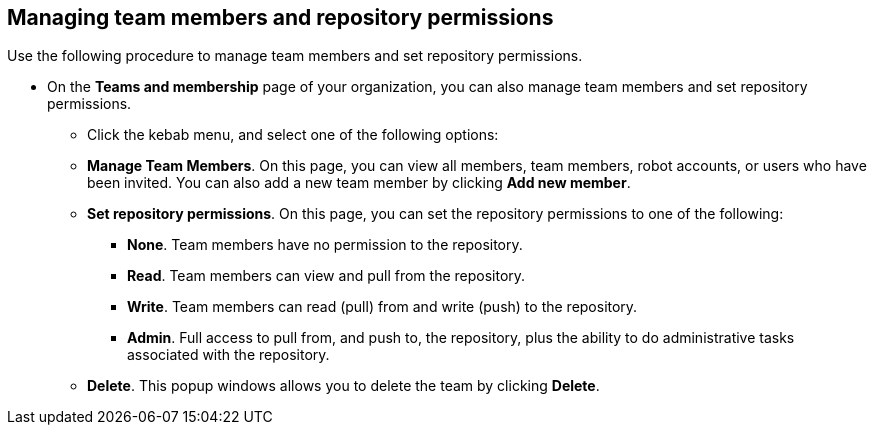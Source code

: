 // module included in the following assemblies:

// * use_quay/master.adoc
// * quay_io/master.adoc

:_content-type: PROCEDURE
[id="managing-team-members-repo-permissions-ui"]
== Managing team members and repository permissions

Use the following procedure to manage team members and set repository permissions.

* On the *Teams and membership* page of your organization, you can also manage team members and set repository permissions.

** Click the kebab menu, and select one of the following options: 
+
** **Manage Team Members**. On this page, you can view all members, team members, robot accounts, or users who have been invited. You can also add a new team member by clicking *Add new member*. 
+
** **Set repository permissions**. On this page, you can set the repository permissions to one of the following:
+
*** *None*. Team members have no permission to the repository.
*** *Read*. Team members can view and pull from the repository.
*** *Write*. Team members can read (pull) from and write (push) to the repository.
*** *Admin*. Full access to pull from, and push to, the repository, plus the ability to do administrative tasks associated with the repository.
+
** **Delete**. This popup windows allows you to delete the team by clicking *Delete*.